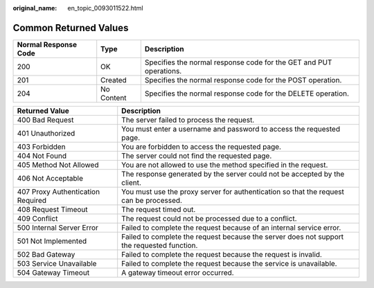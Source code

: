 :original_name: en_topic_0093011522.html

.. _en_topic_0093011522:

Common Returned Values
======================

+----------------------+------------+--------------------------------------------------------------------+
| Normal Response Code | Type       | Description                                                        |
+======================+============+====================================================================+
| 200                  | OK         | Specifies the normal response code for the GET and PUT operations. |
+----------------------+------------+--------------------------------------------------------------------+
| 201                  | Created    | Specifies the normal response code for the POST operation.         |
+----------------------+------------+--------------------------------------------------------------------+
| 204                  | No Content | Specifies the normal response code for the DELETE operation.       |
+----------------------+------------+--------------------------------------------------------------------+

+-----------------------------------+--------------------------------------------------------------------------------------------+
| Returned Value                    | Description                                                                                |
+===================================+============================================================================================+
| 400 Bad Request                   | The server failed to process the request.                                                  |
+-----------------------------------+--------------------------------------------------------------------------------------------+
| 401 Unauthorized                  | You must enter a username and password to access the requested page.                       |
+-----------------------------------+--------------------------------------------------------------------------------------------+
| 403 Forbidden                     | You are forbidden to access the requested page.                                            |
+-----------------------------------+--------------------------------------------------------------------------------------------+
| 404 Not Found                     | The server could not find the requested page.                                              |
+-----------------------------------+--------------------------------------------------------------------------------------------+
| 405 Method Not Allowed            | You are not allowed to use the method specified in the request.                            |
+-----------------------------------+--------------------------------------------------------------------------------------------+
| 406 Not Acceptable                | The response generated by the server could not be accepted by the client.                  |
+-----------------------------------+--------------------------------------------------------------------------------------------+
| 407 Proxy Authentication Required | You must use the proxy server for authentication so that the request can be processed.     |
+-----------------------------------+--------------------------------------------------------------------------------------------+
| 408 Request Timeout               | The request timed out.                                                                     |
+-----------------------------------+--------------------------------------------------------------------------------------------+
| 409 Conflict                      | The request could not be processed due to a conflict.                                      |
+-----------------------------------+--------------------------------------------------------------------------------------------+
| 500 Internal Server Error         | Failed to complete the request because of an internal service error.                       |
+-----------------------------------+--------------------------------------------------------------------------------------------+
| 501 Not Implemented               | Failed to complete the request because the server does not support the requested function. |
+-----------------------------------+--------------------------------------------------------------------------------------------+
| 502 Bad Gateway                   | Failed to complete the request because the request is invalid.                             |
+-----------------------------------+--------------------------------------------------------------------------------------------+
| 503 Service Unavailable           | Failed to complete the request because the service is unavailable.                         |
+-----------------------------------+--------------------------------------------------------------------------------------------+
| 504 Gateway Timeout               | A gateway timeout error occurred.                                                          |
+-----------------------------------+--------------------------------------------------------------------------------------------+
